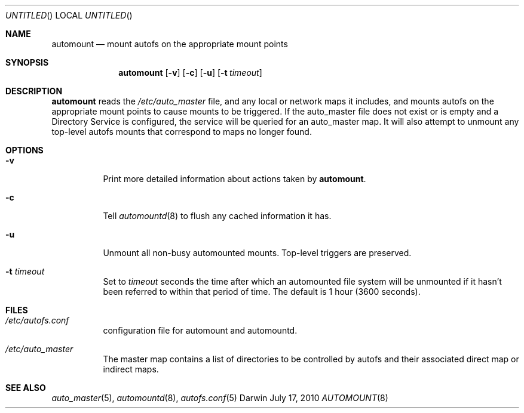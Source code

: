 .Dd July 17, 2010
.Os Darwin
.Dt AUTOMOUNT 8
.Sh NAME
.Nm automount
.Nd mount autofs on the appropriate mount points
.Sh SYNOPSIS
.Nm automount
.Op Fl v
.Op Fl c
.Op Fl u
.Op Fl t Ar timeout
.Sh DESCRIPTION
.Nm
reads the
.Pa /etc/auto_master
file, and any local or network maps it includes, and mounts autofs on
the appropriate mount points to cause mounts to be triggered.
If the auto_master file does not exist or is empty and a Directory Service
is configured, the service will be queried for an auto_master map.
It will also attempt to unmount any top-level autofs mounts that correspond to
maps no longer found.
.Sh OPTIONS
.Bl -tag -width Ds
.It Fl v
Print more detailed information about actions taken by
.Nm .
.It Fl c
Tell
.Xr automountd 8
to flush any cached information it has.
.It Fl u
Unmount all non-busy automounted mounts.
Top-level triggers are preserved.
.It Fl t Ar timeout
Set to
.Ar timeout
seconds the time after which an automounted file system will be
unmounted if it hasn't been referred to within that period of time.  The
default is 1 hour (3600 seconds).
.El
.Sh FILES
.Bl -tag  -width Ds
.It Pa /etc/autofs.conf
configuration file for automount and automountd.
.It Pa /etc/auto_master
The master map contains a list of directories to be controlled
by autofs and their associated direct map or indirect maps.
.El
.Sh SEE ALSO
.Xr auto_master 5 ,
.Xr automountd 8 ,
.Xr autofs.conf 5
